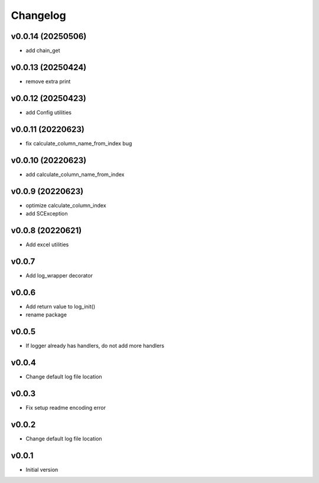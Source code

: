 Changelog
=========

v0.0.14 (20250506)
------------------

- add chain_get

v0.0.13 (20250424)
------------------

- remove extra print

v0.0.12 (20250423)
------------------

- add Config utilities

v0.0.11 (20220623)
------------------

- fix calculate_column_name_from_index bug

v0.0.10 (20220623)
------------------

- add calculate_column_name_from_index

v0.0.9 (20220623)
------------------

- optimize calculate_column_index
- add SCException

v0.0.8 (20220621)
------------------

- Add excel utilities

v0.0.7
-----------------

- Add log_wrapper decorator

v0.0.6
-----------------

- Add return value to log_init()
- rename package

v0.0.5
-----------------

- If logger already has handlers, do not add more handlers

v0.0.4
-----------------

- Change default log file location

v0.0.3
-----------------

- Fix setup readme encoding error

v0.0.2
-----------------

- Change default log file location

v0.0.1
-----------------

- Initial version

